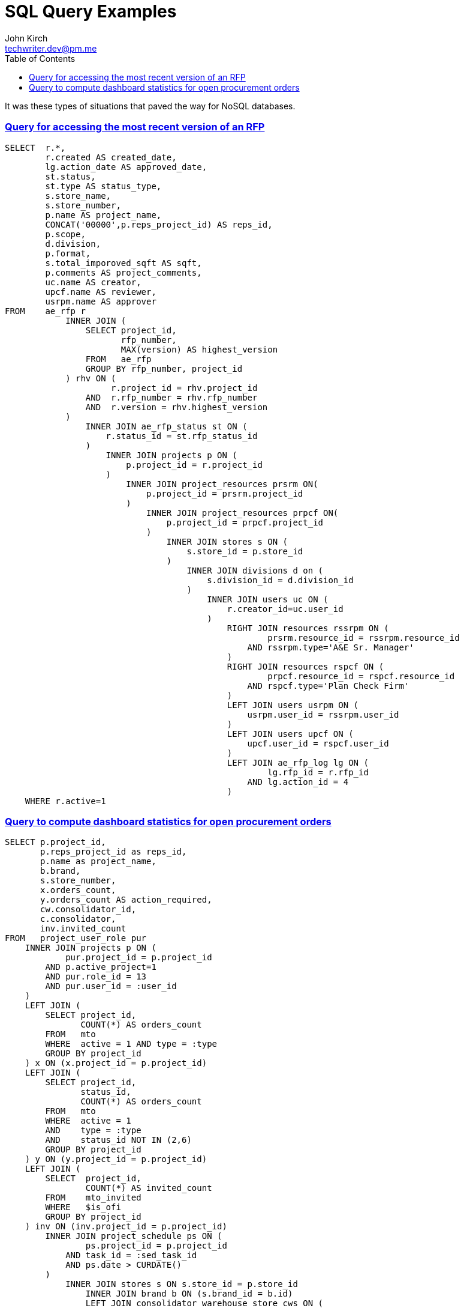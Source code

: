 = SQL Query Examples
John Kirch <techwriter.dev@pm.me>
:page-layout: post
:icons: font
:imagesdir: /assets
:sectlinks: true
:experimental: true
:toc: left
// Uncomment the next 2 lines when exporting to PDF
//:source-highlighter: rouge
//:imagesdir: ../assets

It was these types of situations that paved the way for NoSQL databases.

=== Query for accessing the most recent version of an RFP

[source,sql]
----
SELECT  r.*,
        r.created AS created_date,
        lg.action_date AS approved_date,
        st.status,
        st.type AS status_type,
        s.store_name,
        s.store_number,
        p.name AS project_name,
        CONCAT('00000',p.reps_project_id) AS reps_id,
        p.scope,
        d.division,
        p.format,
        s.total_imporoved_sqft AS sqft,
        p.comments AS project_comments,
        uc.name AS creator,
        upcf.name AS reviewer,
        usrpm.name AS approver
FROM    ae_rfp r
            INNER JOIN (
                SELECT project_id,
                       rfp_number,
                       MAX(version) AS highest_version
                FROM   ae_rfp
                GROUP BY rfp_number, project_id
            ) rhv ON (
                     r.project_id = rhv.project_id
                AND  r.rfp_number = rhv.rfp_number
                AND  r.version = rhv.highest_version
            )
                INNER JOIN ae_rfp_status st ON (
                    r.status_id = st.rfp_status_id
                )
                    INNER JOIN projects p ON (
                        p.project_id = r.project_id
                    )
                        INNER JOIN project_resources prsrm ON(
                            p.project_id = prsrm.project_id
                        )
                            INNER JOIN project_resources prpcf ON(
                                p.project_id = prpcf.project_id
                            )
                                INNER JOIN stores s ON (
                                    s.store_id = p.store_id
                                )
                                    INNER JOIN divisions d on (
                                        s.division_id = d.division_id
                                    )
                                        INNER JOIN users uc ON (
                                            r.creator_id=uc.user_id
                                        )
                                            RIGHT JOIN resources rssrpm ON (
                                                    prsrm.resource_id = rssrpm.resource_id
                                                AND rssrpm.type='A&E Sr. Manager'
                                            )
                                            RIGHT JOIN resources rspcf ON (
                                                    prpcf.resource_id = rspcf.resource_id
                                                AND rspcf.type='Plan Check Firm'
                                            )
                                            LEFT JOIN users usrpm ON (
                                                usrpm.user_id = rssrpm.user_id
                                            )
                                            LEFT JOIN users upcf ON (
                                                upcf.user_id = rspcf.user_id
                                            )
                                            LEFT JOIN ae_rfp_log lg ON (
                                                    lg.rfp_id = r.rfp_id
                                                AND lg.action_id = 4
                                            )
    WHERE r.active=1
----

=== Query to compute dashboard statistics for open procurement orders

[source,sql]
----
SELECT p.project_id,
       p.reps_project_id as reps_id,
       p.name as project_name,
       b.brand,
       s.store_number,
       x.orders_count,
       y.orders_count AS action_required,
       cw.consolidator_id,
       c.consolidator,
       inv.invited_count
FROM   project_user_role pur
    INNER JOIN projects p ON (
            pur.project_id = p.project_id
        AND p.active_project=1
        AND pur.role_id = 13
        AND pur.user_id = :user_id
    )
    LEFT JOIN (
        SELECT project_id,
               COUNT(*) AS orders_count
        FROM   mto
        WHERE  active = 1 AND type = :type
        GROUP BY project_id
    ) x ON (x.project_id = p.project_id)
    LEFT JOIN (
        SELECT project_id,
               status_id,
               COUNT(*) AS orders_count
        FROM   mto
        WHERE  active = 1
        AND    type = :type
        AND    status_id NOT IN (2,6)
        GROUP BY project_id
    ) y ON (y.project_id = p.project_id)
    LEFT JOIN (
        SELECT  project_id,
                COUNT(*) AS invited_count
        FROM    mto_invited
        WHERE   $is_ofi
        GROUP BY project_id
    ) inv ON (inv.project_id = p.project_id)
        INNER JOIN project_schedule ps ON (
                ps.project_id = p.project_id
            AND task_id = :sed_task_id
            AND ps.date > CURDATE()
        )
            INNER JOIN stores s ON s.store_id = p.store_id
                INNER JOIN brand b ON (s.brand_id = b.id)
                LEFT JOIN consolidator_warehouse_store cws ON (
                        cws.store_id = s.store_id
                    AND cws.active = 1
                )
                LEFT JOIN consolidator_warehouse cw ON cws.consolidator_warehouse_id = cw.id
                LEFT JOIN consolidator c ON cw.consolidator_id = c.id
----

https://github.com/pear/MDB2[pear/MDB2] supports https://mdb2-tutorials.blogspot.com/2008/01/mdb2-sql-abstraction.html[named binds] having the syntax of `:string` which is what `:user_id`, `:type`, and `:sed_task_id` are functioning as in this query.
The query SQL is stored as a string in `$sql`.
The keys in the `$binds` associative array represent the _Named Binds_.
The native MDB2 https://pear.php.net/package/MDB2/docs/2.5.0b5/MDB2/MDB2_Extended.html#methodgetAssoc[getAssoc] method returns an array of rows from the database where the key of each element (row) is a `project_id`, the primary key for the MySQL `projects` table.

[source,php]
----
$binds = array(
    'user_id'     => $user->id,
    'type'        => $type,
    'sed_task_id' => $this->sed_task_id
);
$projects = $this->db->getAssoc($sql,null,$binds);
